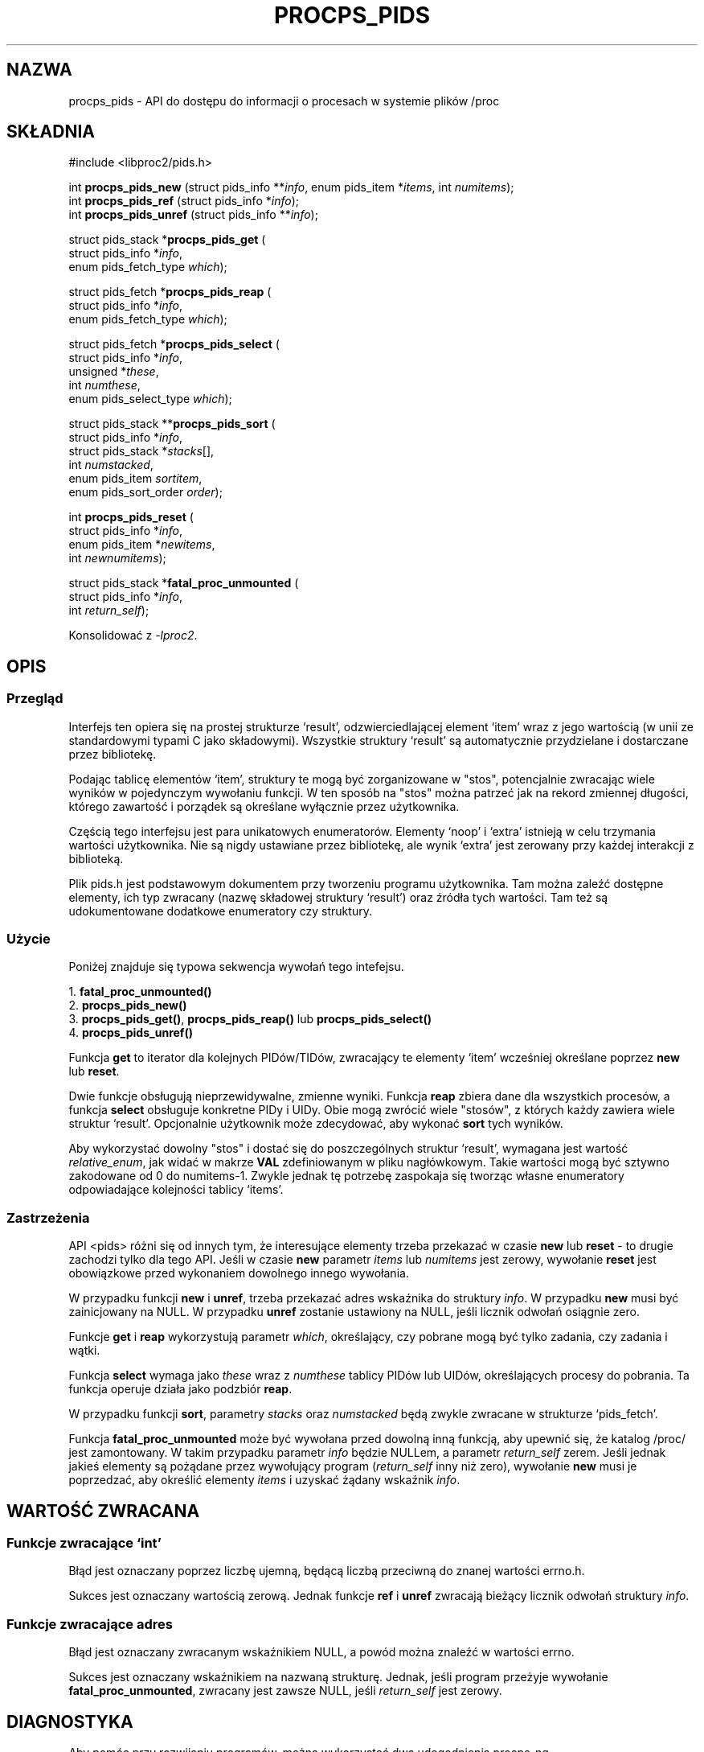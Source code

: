 .\"
.\" Copyright (c) 2020-2023 Jim Warner <james.warner@comcast.net>
.\" Copyright (c) 2020-2023 Craig Small <csmall@dropbear.xyz>
.\"
.\" This manual is free software; you can redistribute it and/or
.\" modify it under the terms of the GNU Lesser General Public
.\" License as published by the Free Software Foundation; either
.\" version 2.1 of the License, or (at your option) any later version.
.\"
.\"
.\"*******************************************************************
.\"
.\" This file was generated with po4a. Translate the source file.
.\"
.\"*******************************************************************
.TH PROCPS_PIDS 3 "Sierpień 2022" libproc2 
.\" Please adjust this date whenever revising the manpage.
.\"
.nh
.SH NAZWA
procps_pids \- API do dostępu do informacji o procesach w systemie plików
/proc

.SH SKŁADNIA
.nf
#include <libproc2/pids.h>

int\fB procps_pids_new  \fP (struct pids_info **\fIinfo\fP, enum pids_item *\fIitems\fP, int \fInumitems\fP);
int\fB procps_pids_ref  \fP (struct pids_info  *\fIinfo\fP);
int\fB procps_pids_unref\fP (struct pids_info **\fIinfo\fP);


struct pids_stack *\fBprocps_pids_get\fP (
    struct pids_info *\fIinfo\fP,
    enum pids_fetch_type \fIwhich\fP);

struct pids_fetch *\fBprocps_pids_reap\fP (
    struct pids_info *\fIinfo\fP,
    enum pids_fetch_type \fIwhich\fP);

struct pids_fetch *\fBprocps_pids_select\fP (
    struct pids_info *\fIinfo\fP,
    unsigned *\fIthese\fP,
    int \fInumthese\fP,
    enum pids_select_type \fIwhich\fP);

struct pids_stack **\fBprocps_pids_sort\fP (
    struct pids_info *\fIinfo\fP,
    struct pids_stack *\fIstacks\fP[],
    int \fInumstacked\fP,
    enum pids_item \fIsortitem\fP,
    enum pids_sort_order \fIorder\fP);

int \fBprocps_pids_reset\fP (
    struct pids_info *\fIinfo\fP,
    enum pids_item *\fInewitems\fP,
    int \fInewnumitems\fP);

struct pids_stack *\fBfatal_proc_unmounted\fP (
    struct pids_info *\fIinfo\fP,
    int \fIreturn_self\fP);

.fi

Konsolidować z \fI\-lproc2\fP.

.SH OPIS
.SS Przegląd
Interfejs ten opiera się na prostej strukturze `result', odzwierciedlającej
element `item' wraz z jego wartością (w unii ze standardowymi typami C jako
składowymi). Wszystkie struktury `result' są automatycznie przydzielane i
dostarczane przez bibliotekę.

Podając tablicę elementów `item', struktury te mogą być zorganizowane w
"stos", potencjalnie zwracając wiele wyników w pojedynczym wywołaniu
funkcji. W ten sposób na "stos" można patrzeć jak na rekord zmiennej
długości, którego zawartość i porządek są określane wyłącznie przez
użytkownika.

Częścią tego interfejsu jest para unikatowych enumeratorów. Elementy `noop'
i `extra' istnieją w celu trzymania wartości użytkownika. Nie są nigdy
ustawiane przez bibliotekę, ale wynik `extra' jest zerowany przy każdej
interakcji z biblioteką.

Plik pids.h jest podstawowym dokumentem przy tworzeniu programu
użytkownika. Tam można zaleźć dostępne elementy, ich typ zwracany (nazwę
składowej struktury `result') oraz źródła tych wartości. Tam też są
udokumentowane dodatkowe enumeratory czy struktury.

.SS Użycie
Poniżej znajduje się typowa sekwencja wywołań tego intefejsu.

.nf
1. \fBfatal_proc_unmounted()\fP
2. \fBprocps_pids_new()\fP
3. \fBprocps_pids_get()\fP, \fBprocps_pids_reap()\fP lub \fBprocps_pids_select()\fP
4. \fBprocps_pids_unref()\fP
.fi

Funkcja \fBget\fP to iterator dla kolejnych PIDów/TIDów, zwracający te elementy
`item' wcześniej określane poprzez \fBnew\fP lub \fBreset\fP.

Dwie funkcje obsługują nieprzewidywalne, zmienne wyniki. Funkcja \fBreap\fP
zbiera dane dla wszystkich procesów, a funkcja \fBselect\fP obsługuje konkretne
PIDy i UIDy. Obie mogą zwrócić wiele "stosów", z których każdy zawiera wiele
struktur `result'. Opcjonalnie użytkownik może zdecydować, aby wykonać
\fBsort\fP tych wyników.

Aby wykorzystać dowolny "stos" i dostać się do poszczególnych struktur
`result', wymagana jest wartość \fIrelative_enum\fP, jak widać w makrze \fBVAL\fP
zdefiniowanym w pliku nagłówkowym. Takie wartości mogą być sztywno
zakodowane od 0 do numitems\-1. Zwykle jednak tę potrzebę zaspokaja się
tworząc własne enumeratory odpowiadające kolejności tablicy `items'.

.SS Zastrzeżenia
API <pids> różni się od innych tym, że interesujące elementy trzeba
przekazać w czasie \fBnew\fP lub \fBreset\fP \- to drugie zachodzi tylko dla tego
API. Jeśli w czasie \fBnew\fP parametr \fIitems\fP lub \fInumitems\fP jest zerowy,
wywołanie \fBreset\fP jest obowiązkowe przed wykonaniem dowolnego innego
wywołania.

W przypadku funkcji \fBnew\fP i \fBunref\fP, trzeba przekazać adres wskaźnika do
struktury \fIinfo\fP. W przypadku \fBnew\fP musi być zainicjowany na NULL. W
przypadku \fBunref\fP zostanie ustawiony na NULL, jeśli licznik odwołań
osiągnie zero.

Funkcje \fBget\fP i \fBreap\fP wykorzystują parametr \fIwhich\fP, określający, czy
pobrane mogą być tylko zadania, czy zadania i wątki.

Funkcja \fBselect\fP wymaga jako \fIthese\fP wraz z \fInumthese\fP tablicy PIDów lub
UIDów, określających procesy do pobrania. Ta funkcja operuje działa jako
podzbiór \fBreap\fP.

W przypadku funkcji \fBsort\fP, parametry \fIstacks\fP oraz \fInumstacked\fP będą
zwykle zwracane w strukturze `pids_fetch'.

Funkcja \fBfatal_proc_unmounted\fP może być wywołana przed dowolną inną
funkcją, aby upewnić się, że katalog /proc/ jest zamontowany. W takim
przypadku parametr \fIinfo\fP będzie NULLem, a parametr \fIreturn_self\fP
zerem. Jeśli jednak jakieś elementy są pożądane przez wywołujący program
(\fIreturn_self\fP inny niż zero), wywołanie \fBnew\fP musi je poprzedzać, aby
określić elementy \fIitems\fP i uzyskać żądany wskaźnik \fIinfo\fP.

.SH "WARTOŚĆ ZWRACANA"
.SS "Funkcje zwracające `int'"
Błąd jest oznaczany poprzez liczbę ujemną, będącą liczbą przeciwną do znanej
wartości errno.h.

Sukces jest oznaczany wartością zerową. Jednak funkcje \fBref\fP i \fBunref\fP
zwracają bieżący licznik odwołań struktury \fIinfo\fP.

.SS "Funkcje zwracające adres"
Błąd jest oznaczany zwracanym wskaźnikiem NULL, a powód można znaleźć w
wartości errno.

Sukces jest oznaczany wskaźnikiem na nazwaną strukturę. Jednak, jeśli
program przeżyje wywołanie \fBfatal_proc_unmounted\fP, zwracany jest zawsze
NULL, jeśli \fIreturn_self\fP jest zerowy.

.SH DIAGNOSTYKA
Aby pomóc przy rozwijaniu programów, można wykorzystać dwa udogodnienia
procps\-ng.

Pierwsze do dołączony plik o nazwie `libproc.supp', który może być przydatny
przy rozwijaniu aplikacji wielowątkowych. W przypadku użycia opcji valgrinda
`\-\-suppressions=', pomijane będą ostrzeżenia związane z samą biblioteką
procps.

Ostrzeżenia takie mogą się pojawić, ponieważ biblioteka obsługuje
przydzielanie pamięci na stercie w sposób bezpieczny dla wątków. Aplikacje
jednowątkowe nie będą powodowały ostrzeżeń.

Drugie udogodnienie pozwala zapewnić, że odwołania do składowej `result'
zgadzają się z oczekiwaniami biblioteki. Zakłada, że do dostępu do wartości
`result' jest używane makro udostępnione w pliku nagłówkowym.

Tę opcję można włączyć w jeden z poniższych sposobów, a wszystkie
niezgodności będą wypisane na \fBstderr\fP.

.IP 1) 3
Dodanie CFLAGS='\-DXTRA_PROCPS_DEBUG' do pozostałych użytych opcji
\&./configure.

.IP 2) 3
Dodanie #include <procps/xtra\-procps\-debug.h> do dowolnego programu
\fIpo\fP #include <procps/pids.h>.

.PP
Ta opcja weryfikacji dodaje istotny narzut. W związku z tym ważne jest, żeby
\fInie\fP była włączona w binariach produkcyjnych.

.SH "ZMIENNE ŚRODOWISKOWE"
Ustawiona wartość następującej zmiennej nie jest istotna, a jedynie jej
obecność.

.IP LIBPROC_HIDE_KERNEL
Zmienna ukrywa wątki jądra, które w innym wypadku byłyby zwrócone przez
wywołania \fBprocps_pids_get\fP, \fBprocps_pids_select\fP i \fBprocps_pids_reap\fP.

.SH "ZOBACZ TAKŻE"
\fBprocps\fP(3), \fBprocps_misc\fP(3), \fBproc\fP(5).
